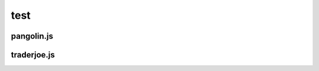 test
=========

.. _installation:

pangolin.js
-----------


traderjoe.js
----------------





.. autosummary::
   :toctree: generated

   lumache
